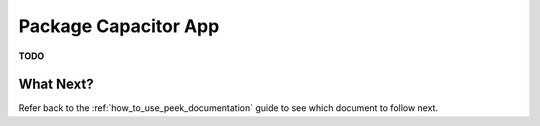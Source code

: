 .. _package_capacitor_app:

=====================
Package Capacitor App
=====================

**TODO**

What Next?
----------

Refer back to the :ref:`how_to_use_peek_documentation` guide to see which document to
follow next.
